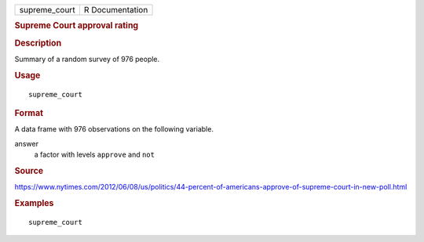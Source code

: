 .. container::

   .. container::

      ============= ===============
      supreme_court R Documentation
      ============= ===============

      .. rubric:: Supreme Court approval rating
         :name: supreme-court-approval-rating

      .. rubric:: Description
         :name: description

      Summary of a random survey of 976 people.

      .. rubric:: Usage
         :name: usage

      ::

         supreme_court

      .. rubric:: Format
         :name: format

      A data frame with 976 observations on the following variable.

      answer
         a factor with levels ``approve`` and ``not``

      .. rubric:: Source
         :name: source

      https://www.nytimes.com/2012/06/08/us/politics/44-percent-of-americans-approve-of-supreme-court-in-new-poll.html

      .. rubric:: Examples
         :name: examples

      ::

         supreme_court
